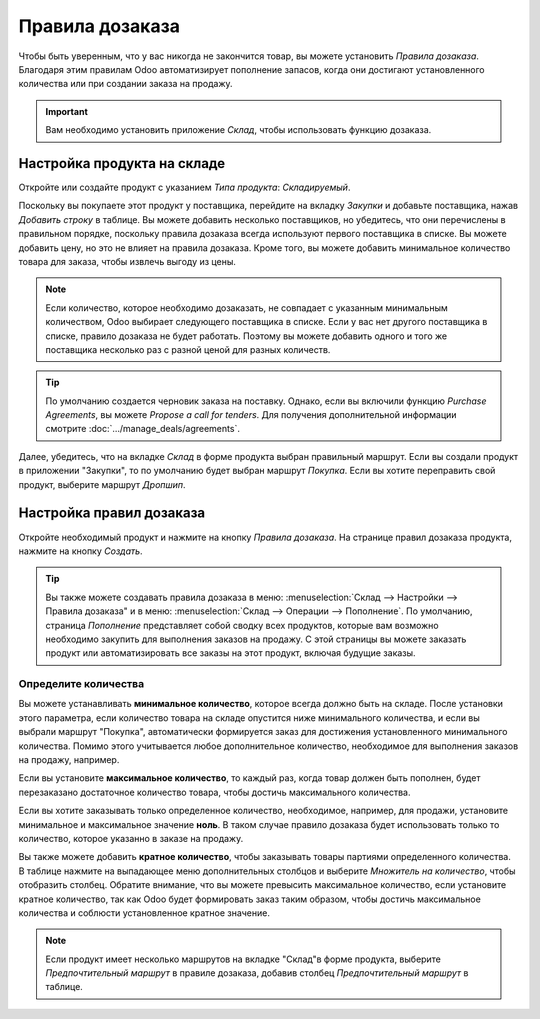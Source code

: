 ================
Правила дозаказа
================

Чтобы быть уверенным, что у вас никогда не закончится товар, вы можете установить
*Правила дозаказа*.
Благодаря этим правилам Odoo автоматизирует пополнение запасов,
когда они достигают установленного количества или
при создании заказа на продажу.

.. important:: Вам необходимо установить приложение *Склад*, чтобы использовать функцию дозаказа.

Настройка продукта на складе
============================

Откройте или создайте продукт с указанием *Типа продукта*: *Складируемый*.

Поскольку вы покупаете этот продукт у поставщика, перейдите на вкладку *Закупки* и добавьте поставщика,
нажав *Добавить строку* в таблице. Вы можете добавить несколько поставщиков, но убедитесь,
что они перечислены в правильном порядке, поскольку правила дозаказа
всегда используют первого поставщика в списке. Вы можете добавить цену, но это
не влияет на правила дозаказа.
Кроме того, вы можете добавить минимальное количество товара для заказа, чтобы извлечь выгоду
из цены.


.. note::
   Если количество, которое необходимо дозаказать, не совпадает с указанным минимальным количеством, Odoo выбирает следующего поставщика в списке. Если у вас нет другого поставщика в списке, правило дозаказа
   не будет работать. Поэтому вы можете добавить одного и того же поставщика несколько раз с разной ценой
   для разных количеств.


.. tip::
   По умолчанию создается черновик заказа на поставку. Однако, если вы включили функцию *Purchase
   Agreements*, вы можете *Propose a call for tenders*. Для получения дополнительной
   информации смотрите :doc:`.../manage_deals/agreements`.

Далее, убедитесь, что на вкладке *Склад* в форме продукта выбран правильный маршрут. Если вы
создали продукт в приложении "Закупки", то по умолчанию будет выбран маршрут *Покупка*. Если вы
хотите переправить свой продукт, выберите маршрут *Дропшип*.

Настройка правил дозаказа
=========================

Откройте необходимый продукт и нажмите на кнопку *Правила дозаказа*.
На странице правил дозаказа продукта, нажмите на кнопку *Создать*.

.. tip::
   Вы также можете создавать правила дозаказа в меню: :menuselection:`Склад --> Настройки -->
   Правила дозаказа" и в меню: :menuselection:`Склад --> Операции --> Пополнение`. По
   умолчанию, страница *Пополнение* представляет собой сводку всех продуктов, которые вам возможно необходимо
   закупить для выполнения заказов на продажу. С этой страницы вы можете заказать
   продукт или автоматизировать все заказы на этот продукт, включая будущие заказы.

Определите количества
---------------------

Вы можете устанавливать **минимальное количество**, которое всегда должно быть на складе.
После установки этого параметра, если количество товара на складе опустится ниже
минимального количества, и если вы выбрали маршрут "Покупка",
автоматически формируется заказ
для достижения установленного минимального количества.
Помимо этого учитывается любое дополнительное количество, необходимое для выполнения заказов на продажу, например.

Если вы установите **максимальное количество**, то каждый раз, когда товар должен быть пополнен,
будет перезаказано достаточное количество товара, чтобы достичь максимального количества.

Если вы хотите заказывать только определенное количество, необходимое, например, для продажи,
установите минимальное и максимальное значение **ноль**. В таком случае правило дозаказа будет
использовать только то количество, которое указанно в заказе на продажу.

Вы также можете добавить **кратное количество**, чтобы заказывать товары партиями
определенного количества.
В таблице нажмите на выпадающее меню дополнительных столбцов и выберите *Множитель на количество*,
чтобы отобразить столбец. Обратите внимание, что вы можете превысить максимальное количество,
если установите кратное количество, так как Odoo будет формировать заказ таким образом,
чтобы достичь максимальное количества и соблюсти установленное кратное значение.

.. image:: media/reordering-create-rule.png
   :align: center
   :alt: Create a reordering rule in Odoo

.. note:: Если продукт имеет несколько маршрутов на вкладке "Склад"в форме продукта, выберите
   *Предпочтительный маршрут* в правиле дозаказа, добавив столбец *Предпочтительный маршрут* в таблице.

.. Add link when inventory doc on replenishment is updated for v14. .. seealso:: - :doc:`../../..inventory/xxx/xxx`